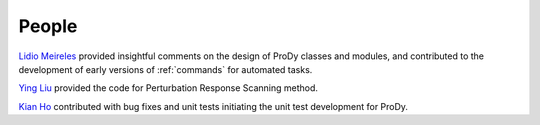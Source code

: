 .. _people:

*******************************************************************************
People
*******************************************************************************

`Lidio Meireles <http://www.linkedin.com/in/lidio>`_ provided insightful 
comments on the design of ProDy classes and modules, and contributed to the 
development of early versions of :ref:`commands` for automated tasks.

`Ying Liu <http://www.linkedin.com/pub/ying-liu/15/48b/5a9>`_ provided the 
code for Perturbation Response Scanning method.   

`Kian Ho <https://github.com/kianho>`_ contributed with bug fixes and unit 
tests initiating the unit test development for ProDy.
